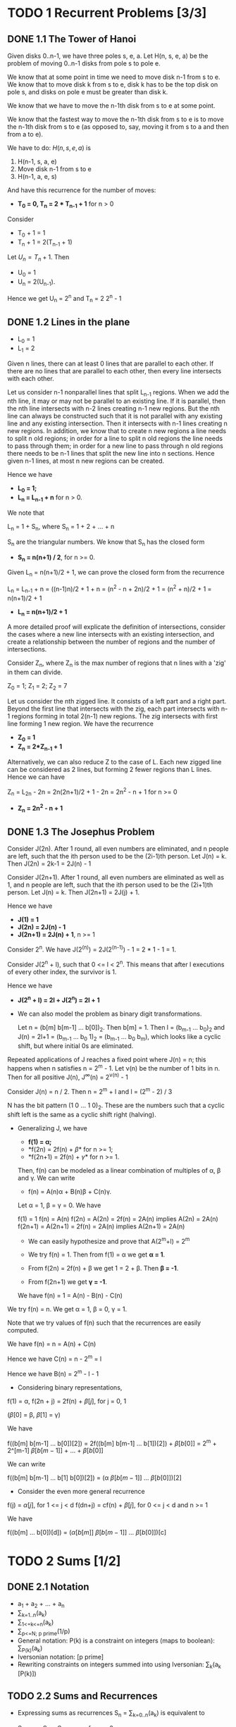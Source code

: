 * TODO 1 Recurrent Problems [3/3]
** DONE 1.1 The Tower of Hanoi
   CLOSED: [2015-01-21 Wed 00:22]

   Given disks 0..n-1, we have three poles s, e, a. Let H(n, s, e, a)
   be the problem of moving 0..n-1 disks from pole s to pole e.

   We know that at some point in time we need to move disk n-1 from s to e.
   We know that to move disk k from s to e, disk k has to be the top
   disk on pole s, and disks on pole e must be greater than disk k.

   We know that we have to move the n-1th disk from s to e at some point.

   We know that the fastest way to move the n-1th disk from s to e is to
   move the n-1th disk from s to e (as opposed to, say, moving it from
   s to a and then from a to e).

   We have to do:
   $H(n, s, e, a)$ is

   1. H(n-1, s, a, e)
   2. Move disk n-1 from s to e
   3. H(n-1, a, e, s)

   And have this recurrence for the number of moves:

   - *T_0 = 0, T_n = 2 * T_{n-1} + 1* for n > 0

   Consider
   - T_0 + 1 = 1
   - T_n + 1 = 2(T_{n-1} + 1)

   Let $U_n = T_n + 1$. Then

   - U_0 = 1
   - U_n = 2(U_{n-1}).

   Hence we get U_n = 2^n and T_n = 2 2^n - 1

** DONE 1.2 Lines in the plane
   CLOSED: [2015-01-21 Wed 07:53]

   - L_0 = 1
   - L_1 = 2

   Given n lines, there can at least 0 lines that are parallel to
   each other. If there are no lines that are parallel to each other,
   then every line intersects with each other.

   Let us consider n-1 nonparallel lines that split L_{n-1} regions. When we add
   the nth line, it may or may not be parallel to an existing line. If it is
   parallel, then the nth line intersects with n-2 lines creating n-1 new
   regions. But the nth line can always be constructed such that it is not
   parallel with any existing line and any existing intersection. Then it
   intersects with n-1 lines creating n new regions. In addition, we know
   that to create n new regions a line needs to split n old regions; in
   order for a line to split n old regions the line needs to pass through
   them; in order for a new line to pass through n old regions there needs
   to be n-1 lines that split the new line into n sections. Hence given
   n-1 lines, at most n new regions can be created.

   Hence we have

   - *L_0 = 1;*
   - *L_n = L_{n-1} + n* for n > 0.

   We note that

   L_n = 1 + S_n, where S_n = 1 + 2 + ... + n

   S_n are the triangular numbers. We know that S_n has the closed
   form

   - *S_n = n(n+1) / 2*, for n >= 0.

   Given L_n = n(n+1)/2 + 1, we can prove the closed form from the recurrence

   L_n = L_{n-1} + n = ((n-1)n)/2 + 1 + n = (n^2 - n + 2n)/2 + 1 =
   (n^2 + n)/2 + 1 = n(n+1)/2 + 1

   - *L_n = n(n+1)/2 + 1*

   A more detailed proof will explicate the definition of intersections,
   consider the cases where a new line intersects with an existing intersection,
   and create a relationship between the number of regions and the number
   of intersections.

   Consider Z_n, where Z_n is the max number of regions that n lines with
   a 'zig' in them can divide.

   Z_0 = 1; Z_1 = 2; Z_2 = 7

   Let us consider the nth zigged line. It consists of a left part and a
   right part. Beyond the first line that intersects with the zig, each
   part intersects with n-1 regions forming in total 2(n-1) new regions.
   The zig intersects with first line forming 1 new region. We have
   the recurrence

   - *Z_0 = 1*
   - *Z_n = 2*Z_{n-1} + 1*

   Alternatively, we can also reduce Z to the case of L. Each new zigged
   line can be considered as 2 lines, but forming 2 fewer regions than L
   lines. Hence we can have

   Z_n = L_{2n} - 2n = 2n(2n+1)/2 + 1 - 2n = 2n^2 - n + 1 for n >= 0
   - *Z_n = 2n^2 - n + 1*

** DONE 1.3 The Josephus Problem
   CLOSED: [2015-01-21 Wed 08:59]

   Consider J(2n). After 1 round, all even numbers are eliminated,
   and n people are left, such that the ith person used to be the
   (2i-1)th person. Let J(n) = k. Then J(2n) = 2k-1 = 2J(n) - 1

   Consider J(2n+1). After 1 round, all even numbers are eliminated
   as well as 1, and n people are left, such that the ith person used
   to be the (2i+1)th person. Let J(n) = k. Then J(2n+1) = 2J(j) + 1.

   Hence we have

   - *J(1) = 1*
   - *J(2n) = 2J(n) - 1*
   - *J(2n+1) = 2J(n) + 1*, n >= 1

   Consider 2^n. We have J(2^(n)) = 2J(2^(n-1)) - 1 = 2 * 1 - 1 = 1.

   Consider J(2^n + l), such that 0 <= l < 2^n. This means that after
   l executions of every other index, the survivor is 1.

   Hence we have

   - *J(2^n + l) = 2l + J(2^n) = 2l + 1*

   - We can also model the problem as binary digit transformations.

     Let n = (b[m] b[m-1] ... b[0])_2. Then b[m] = 1. Then
     l = (b_{m-1} ... b_0)_2 and J(n) = 2l+1 = (b_{m-1} ... b_0 1)_2 =
     (b_{m-1} ... b_0 b_m), which looks like a cyclic shift, but where
     initial 0s are eliminated.

   Repeated applications of J reaches a fixed point where J(n) = n; this
   happens when n satisfies n = 2^m - 1. Let \nu(n) be the number of 1
   bits in n. Then for all positive J(n), J^{\infty}(n) = 2^{\nu(n)} - 1

   Consider J(n) = n / 2. Then n = 2^m + l and l = (2^m - 2) / 3

   N has the bit pattern (1 0 ... 1 0)_2. These are the numbers such that
   a cyclic shift left is the same as a cyclic shift right (halving).

   - Generalizing J, we have

     - *f(1) = \alpha;*
     - *f(2n) = 2f(n) + \beta* for n >= 1;
     - *f(2n+1) = 2f(n) + \gamma* for n >= 1.

     Then, f(n) can be modeled as a linear combination of multiples of
     \alpha, \beta and \gamma. We can write

     - f(n) = A(n)\alpha + B(n)\beta + C(n)\gamma.

     Let \alpha = 1, \beta = \gamma = 0. We have

     f(1) = 1
     f(n) = A(n)
     f(2n) = A(2n) = 2f(n) = 2A(n) implies A(2n) = 2A(n)
     f(2n+1) = A(2n+1) = 2f(n) = 2A(n) implies A(2n+1) = 2A(n)

     - We can easily hypothesize and prove that A(2^m+l) = 2^m

     - We try f(n) = 1. Then from f(1) = \alpha we get *\alpha = 1*.
     - From f(2n) = 2f(n) + \beta we get 1 = 2 + \beta. Then *\beta = -1*.
     - From f(2n+1) we get *\gamma = -1*.

     We have f(n) = 1 = A(n) - B(n) - C(n)

   We try f(n) = n. We get \alpha = 1, \beta = 0, \gamma = 1.

   Note that we try values of f(n) such that the recurrences are easily
   computed.

   We have f(n) = n = A(n) + C(n)

   Hence we have C(n) = n - 2^m = l

   Hence we have B(n) = 2^m - l - 1

   - Considering binary representations,

   f(1) = \alpha, f(2n + j) = 2f(n) + \beta[j], for j = 0, 1

   (\beta[0] = \beta, \beta[1] = \gamma)

   We have

   f((b[m] b[m-1] ... b[0])[2]) = 2f((b[m] b[m-1] ... b[1])[2]) + \beta[b[0]]
   = 2^m \alpna + 2^[m-1] \beta[b[m-1]] + ... + \beta[b[0]]

   We can write

   f((b[m] b[m-1] ... b[1] b[0])[2]) = (\alpha \beta[b[m-1]] ... \beta[b[0]])[2]

   - Consider the even more general recurrence

   f(j) = \alpha[j], for 1 <= j < d
   f(dn+j) = cf(n) + \beta[j], for 0 <= j < d and n >= 1

   We have

   f((b[m] ... b[0])[d]) = (\alpha[b[m]] \beta[b[m-1]] ... \beta[b[0]])[c]

* TODO 2 Sums [1/2]
** DONE 2.1 Notation
   CLOSED: [2015-01-20 Tue 23:56]
   - a_1 + a_2 + ... + a_n
   - \sum_{k=1..n}(a_k)
   - \sum_{1<=k<=n}(a_k)
   - \sum_{p<=N; p prime}(1/p)
   - General notation: P(k) is a constraint
     on integers (maps to boolean): \sum_{P(k)}(a_k)
   - Iversonian notation: [p prime]
   - Rewriting constraints on integers summed
     into using Iversonian: \sum_{k}(a_k [P(k)])

** TODO 2.2 Sums and Recurrences

   - Expressing sums as recurrences
     S_n = \sum_{k=0..n}(a_k) is equivalent to

     S_0 = a_0; S_n = S_(n-1) + a_n for n > 0

   - *Consider the recurrence where a[n] = \beta + \gamma n.* We then have the general
     form

     R_0 = \alpha ; R_n = R_{n-1} + \beta + \gamma n for n > 0

     We can infer that R[n] is a linear combination of \alpha, \beta, and
     \gamma. Hence we know that there exist functions A, B and C such that

     R_n = A(n)\alpha + B(n)\beta + C(n)\gamma.

     -
       *We can employ the repertoire method* and plug in values for \alpha,
       \beta and \gamma to find A, B and C.

       Consider R_n = 1; we have \alpha = 1, \beta = \gamma = 0, therefore A(n) = 1

       Consider R_n = n; we have \alpha = \gamma = 0, \beta = 1, therefore B(n) = n

       we know that

       - R_n = \alpha + n\beta + C(n)\gamma
       = \alpha + (n-1)\beta + C(n-1)\gamma + \beta + \gamma n

       We know that C(0) = 0.

       hence C(n)\gamma = C(n-1)\gamma + \gamma n and C(n) = C(n-1) + n for n > 0,
       hence C(n) = n(n+1) / 2

       Hence Sum_{k=0..n}(a+bk) = R_n where \alpha = \beta = a and \gamma = b;
       hence Sum_{k=0..n}(a+bk) = a + an + bn(n+1)/2 = a(n+1) + b(n+1)n/2

   - Now consider the Tower of Hanoi problem. We can reduce it to this case.

     Consider

     - $T_0/2^0 = 0$
     - $T_n/2^n = T_{n-1}/2^{n-1} + 1/2^n, for n > 0$

     Set S_n = T[n]/2^[n]. Then S[0] = 0; S[n] = S[n-1] + 2^[n-1], for n > 0

     S_n = Sum[k=1..n](2^[-k]). This is a geometric series. We know that

     S_n = 1 - 2^{-n}. Hence T_{n} = 2^n S_n = 2^n - 1

   - We consider a general recurrence T[0] = c[0];
     a[n]T[n] = a[n]T[n-1] + c[n], n > 0.

     Consider s[n] such that s[0]a[0] = 1 and s[n-1]a[n-1] = s[n]b[n] for n > 0

     Consider

     s[n]a[n]T[n] = s[n]b[n]T[n-1] + s[n]c[n]

     We can write, letting S[n] = s[n]a[n]T[n]

     S[n] = S[n-1] + s[n]c[n]

     S[n] = s[0]a[0]T[0] + Sum[k=1..n](s[k]c[k])
     = s[1]b[1]T[0] + Sum[k=1..n](s[k]c[k])

     T[n] = (a[1]b[1]T[0] + Sum[k=1..n](s[k]c[k]) / (s[n] a[n])

     Through the recurrence of s[n], we have

     s[n] = Prod[k=1..n-1](a[k] / b[k+1]).

     This method only works for a, b > 0, and when
     Sum[k=1..n](s[k]c[k]) has a closed form.

   - The average number of comparison steps made by quicksort on n items
     in random order satisfies the recurrence

     - *C_0 = 0;*
     - *C_n = n + 1 + 2/n \sum_{k=0..n-1} C_k* for n > 0.

     Perbutating the recurrence,

     nC_n = n^2 + n + 2 \sum_{k=0..n-1} C_k for n > 0

     (n-1)C_{n-1} = (n-1)^2 + (n-1) + 2 \sum_{k=0..n-2} C_{k} for n-1 > 0

     nC_n - (n-1)C_{n-1} = 2n + 2C_{n-1}

     nC_n = (n+1)C_{n-1} + 2n for n > 0

     Let a_n = n, b_n = n+1 and c_n = 2n. We have
     s_n = \prod_{k=1..n-1}(n/(n+2)) = 2 / n(n+1)

     Finally, we have the closed form
     - *C_n = 2(n+1) \sum_{k=1..n} 1/(k+1)*

   - Consider the harmonic series *H_n = Sum_{k=1..n}(1/k)*.

     - *C[n] = 2(n+1) ( H[n] - 1 + 1/(n+1) ) = 2(n+1)H[n] - 2n*

** DONE 2.3 Manipulation of sums

   - distributive: *\sum[k](ca[k]) = c \sum[k](a[k])*
   - associative: *\sum[k](a[k] + b[k]) = \sum[k](a[k]) + \sum[k](b[k])*
   - commutative: *\sum[k](a[k]) = \sum[p(k)](a[p(k)]) where p is bijective in Z

   Arithmetic progression:

   - *Sum_{k=0..n}(a+bk) = (a+bn/2)(n+1)*

   Sum of k in sets:
   - [k \in K] + [k \in K'] = [k \in K \cap K'] + [k \in K \cup K']

   Pertubation method: the general idea is to find a substructure
   in the sum that occurs f(N) times, where f is a multiple/base
   of N.

   - Consider a geometric progression
     - *S_n = \sum_{0<=k<=n}(ax^k)*

     Then, S[n] + ax^[n+1] = ax[0] + Sum[0<=k<=n] ax^[k+1] = ax + xS[n].
     Hence (1-x)S[n] = a - ax^[n+1] and

     - *S_n = (a - ax^[n+1]) / (1-x)*

   - Consider
     - *S_n = Sum{0<=k<=n}(k2^k)*

     Consider S[n+1] = S[n] + (n+1)2^[n+1] = (-0) + Sum[0<=k<=n]((k+1)2^[k+1])

     Sum[0<=k<=n]((k+1)2^[k+1]) = Sum[k=0..n](k2^k) + Sum[k=0..n](2^[k+1])
     = 2S[n] + 2^[n+2] - 2

     Therefore S_n + (n+1)2^{n+1} = 2S_n + 2^{n+2}-2, hence

   - S_n = (n-1)2^{n+1}+2

   Generalizing 2 to x, we can, through a similar derivation, have

   - *\sum_{k=0..n}(kx^k) = (x-(n+1)x^{n+1}+nx^{n+2}) / (1-x)^2*

   - We could also have obtained this result by taking the derivative of

     - *\sum_{k=0..n}(x^k) = (1-x^{n+1})/(1-x)*

** DONE 2.4 Multiple sums

    - Summing over all pairs of j and k:
      - \sum_{P(j,k)} a_{j,k}
      - \sum_{j,k} a_{j,k}[P(j,k)]

    - we can interchange the order of summation

    - Consider
      - *\sum_{1<=j,k<=3} a_jb_k*

      equal to
      - (\sum_{j=1..3}a_j)(\sum_{k=1..3}b_k)
    - In general,
      - *\sum_{j \in J; k \in K} a_jb_k = (\sum_{j \in J} a_j )( \sum_{k \in K} b_k )*

    - vanilla interchange of summation order
      - *\sum_{j\in J}\sum_{k\in K} a_{j,k} = \sum_{k\in K}\sum_{j \in J} a_{j,k}*

    - rocky-road
      - \sum_{j\in J}\sum_{k\in K(j)} a_{j,k} = \sum_{k\in K'}\sum_{j\in J'(k)} a_{j',k'}
      - where [j \in J][k \in K(j)] = [k' \in K'][j' \in J'(k')]
      - While we can let J = K' and K(j) = J'(k'), there are special cases such as
        - [1 <= j <= n][j <= k <= n] = [1 <= k <= n][1 <= j <= n]

    - consider matrix
      - (a_{i,j})_{p \times q}

      Consider the sum of the upper triangular of the matrix
      - *S = \sum_{1<=j<=k<=n}a_ja_k*

      then

      2S = \sum_{1<=j,k<=n} a_j a_k + \sum_{1<=j=k<=n} a_j a_k

      hence

      - *S = (1/2)((\sum_{k=1..n} a_k)^2 + \sum_{k=1..n} a_k^2)*

    - Consider
      - *S = \sum_{a<=k<j<=n} (a_k-a_j)(b_k-b_j)*

      we can interchange the j and k indices (and add the sums together)

      2S = \sum_{1<=j,k<=n} (a_j-a_k)(b_j-b_k) - \sum_{1<=j=k<=n} (a_j-a_k)(b_j-b_k)

      second sum is zero; we expand the term in the first sum to get

      - *S = n \sum{k=1..n} a_k b_k - (\sum{k=1..n} a_x)(\sum_{k=1..n} b_k)*

      which are Chebyshev's monotonic inequalities

    - \sum_{j\in J} a_{f(j)} = \sum_{k\in K} a_k * #f^{-}(k)
      - where f^{-} maps the reverse of f.

    - Consider
      - S_n = \sum_{1<=j<k<=n} 1/(k-j)

      - *S_n = \sum_{0<=k<n} H_k*

      Next, we try summing by diagonals

      S_n = \sum{1<=j<k+j<=n} 1/k

      - *S_n = nH_n - n*

      - \sum_{0<=k<n} H_k = nH_n - n

** TODO 2.5 General methods

   General methods for solving a sum

   Consider finding a sum for S_n = \sum_{0<=k<=n} k^2 = n(n+1)(2n_1)/6

   1. Look it up
      - Try the CRC Standard Mathematical Tables
      - Handbook of Mathematical Functions (Abramowitz and Stegun)
      - Handbook of Integer Sequences (Sloane)
      - Use a symbolic manipulation program
   2. Guess the answer, prove it by induction
   3. Perturb the sum
   4. Build a repertoire
   5. Replace sums by integrals
      Obtain the integral solution, then use a recurrence to determine
      the error between the integral solution and the discrete solution
   6. Expand and contract
      Replace the original sum with a double sum that can be simplified if
      massaged properly (if we have solutions for part of the double sum)
   7. Use finite calculus
   8. Use generating functions

** TODO Finite and infinite calculus

   - \Delta(f(x)) = f(x+1) - f(x)

   \Delta is an operator: operators operate on functions to give new functions.

   - x^{u(m)} = \prod_{i=0..m-1}(x-i), integer m >= 0

   - x^{o(m}) = \prod_{i=0..m-1}(x+i), integer m >= 0

   x^{o(m)} = (x+m-1)^{u(m)}

   We call these falling factorial powers and rising factorial powers
   respectively.

   We have

   - *\Delta(x^ubar[m]) = mx^ubar[m-1]*

   - *g(x) = Delta(f(x)) iff Sum(g(x)\delta(x) = f(x) + C*

   C need not be constant, but has to beling to the class of 1-periodic functions,
   i.e. C(x) = C(x+1)

   - *\sum_a^b g(x) \delta x = f(x) |_a^b = f(b) - f(a) = \sum_{a<=k<b} g(k)

   - sums of falling powers
     - *\sum_{0<=k<n} k^{u(m)} = n^{u(m+1)}/(m+1)

   - ordinary powers, factorial powers, and Stirling numbers

     - k = k^{u(1)}
     - k^2 = k^{u(2)} + k^{u(1)}
     - k^3 =k^{u(3)} + 3k^{u(2)} + k^{u(1)}

   - generalization to negative falling powers
     - *x^{u(-m)} = \prod_{i=1..m} 1/(x+i)*
   - falling-power law of exponents
     - x^{u(m+n)} = x^{u(m)}(x-m)^{u(n)}

   TODO

** TODO 2.7 Infinite sums

   - bounding constant

* TODO Integer Functions [1/1]

** DONE Floors and Ceilings
   CLOSED: [2015-01-21 Wed 13:25]

  - fl(x), ce(x)
  - *fl(x) = x iff ce(x) = x iff x in Z*

  \|ce(x) - fl(x)| = [x not in Z]


  - *floor(x) = -ceil(-x)* and ceil(x) = -floor(-x)

  - *floor(x) <= x < floor(x) + 1*
  - x - 1 < fl(x) <= x
  - ce(x) - 1 < x <= ce(x)
  - x <= ce(x) < x + 1
  - fl(x + n) = fl(x) + n for n \in Z
  - *n1 <= floor(x) < n2 iff n1 <= x < n2*
  - n1 < ceil(x) <= n2 iff n1 < x <= n2
  - \{x\} = x - floor(x)

** TODO 3.2 Floor/Ceiling Applications

   To write a number n we need

   - *m = fl(lg n) + 1* bits for n > 0
   also, m = ce(lg (n+1))

   - Consider
     - *m = floor(sqrt(fl(x)))*.

     Then m <= sqrt(fl(x)) < m+1.
     Then m^2 <= fl(x) < m^2 + 2m + 1. Then m^2 <= x < m^2 + 2m + 1
     Then m <= sqrt(x) < m + 1. Then m <= fl(sqrt(x)) < m+1.
     - Then *m = fl(sqrt(x))*

   We can generalize beyond square roots. For continuous, monotonic increasing
   f, we have
   - *fl(f(x)) = fl(f(fl(x)))*
   - *ce(f(x)) = ce(f(ce(x)))*

   An important special case is:

   - *f_{m,n}(x) = (x + m) / n* for integers m >= 0 and n > 0

   - Levels of problems in mathematics
     - Level 1:
     - Level 2:
     - Level 3:
     - Level 4:
     - Level 5:

   For integral n,

   - *\alpha a <= n < \beta iff ceil(\alpha) <= n < ceil(\beta)*
   - \alpha < n <= \beta iff floor(\alpha) < n <= floor(\beta)

   - [\alpha .. \beta] contains fl(\beta) - ce(\alpha) + 1
   - [\alpha .. \beta) contains ce(\beta) - ce(\alpha)
   - (\alpha .. \beta] = fl(\beta) - fl(\alpha)
   - (\alpha .. \beta) = ce(\beta) - fl(\alpha) - 1

   Among 1 < n <= 1000, how many n satisfy floor(root3(n)) \ n ?

   Let that number be W. Then

   - W = \sum_{n=1..1000}([n is a winner])
   - = \sum_{1<=n<=1000} [floor(root3(n)) \ n]
   - = \sum_{k, m, n} [1 <= n <= 1000] [n = km] [k = floor(root3(n))]
     - we know that there is only at most one combination of k, m, n that
       satisfies the latter 2 Iversonians
   - = \sum_{k, m, n} [k^3 <= n < (k+1)^3] [n = km] [1 <= n <= 1000]

   We know that k >= 1. Let k = 10. Then the Iversonians evaluate to 1 when
   m = 1 and n = 1000. We consider k >= 10 separately. Then [1 <= n <= 1000]
   becomes redundant.

   W = 1 + \sum_{k, m} [1 <= k < 10] [k^3 <= km < (k+1)^3]
   = 1 + \sum_{k, m} [1 <= k < 10] [m \in [k^2 .. (k+1)^3/k)]
   = 1 + \sum_{k} [1 <= k < 10] ( ceil((k+1)^3/k) - ceil(k^2) )
   = 1 + \sum_{k} [1 <= k < 10] (3k + 4) = 1 + (7 + 31) * 9 / 2 = 172


   Consider a general N, where a winning number K satisfies K = floor(root3(N)).

   Then W = TODO

   - Spec(\alpha) = { floor(k \alpha) | k in Z+ }
     - proof sketch that \alpha /= \beta implies Spec(\alpha) /= Spec(\beta)
       - find the difference between \alpha and \beta
       - find the mth element that the difference is greater than an integer
       - then the subset of the multiset considering elements smaller than or
         equal to Spec(\alpha)'s mth element will be different.

   - We consider Spec(sqrt(2)) and Spec(2+sqrt(2))

   TODO

** TODO 3.3 Floor/ceiling recurrences
** TODO 3.4 'mod': the binary operation

   n = m*fl(n/m) + n mod m
   - *x mod y = x - y*fl(x/y)*
   - x mod 0 = x
   - *c(x mod y) = (cx) mod (cy)*

** TODO 3.5 Floor/ceiling sums

   Consider
   - \sum_{0<=k<n} fl(sqrt(k))
     - we introduce m = fl(sqrt(k))
   - = \sum_{k, m >= 0} m[k<n][m=fl(sqrt(k))]
   - = \sum_{k, m >= 0} m([m^2 <= k < (m+1)^2 <= n] + [m^2 <= k < n < (m+1)^2])

* TODO Number Theory [0/10]
** TODO Divisability
   - *m \ n* iff m > 0 and n = mk for some integer k
   - *gcd(m, n) = max{k | k\m and k\n }* for m + n > 0
   - *lcm(m, n) = min{k | k > 0, m\k and n\k}* for m, n > 0

   If k\m and k\n, there exists a, b such that ka = m and kb = n.
   Let r = n mod m. Then exists integer q such that n = r + qm. Then
   kb = r + qm => kb = r + q(ka). There exists k(b-qa) = r, where
   b-qa is integral. Hence k\r.

   Hence we know that gcd(m, n) <= gcd(n mod m, m)

   Let r = n mod m. Let k\r and k\m. We have n = r + qm. So we have k\n as
   well.

   So gcd(n mod m, m) <= gcd(m, n). Therefore gcd(m, n) = gcd(n mod m, m).

   - Euclid's algorithm
     We know that
     - *gcd(0, n) = n* and
     - *gcd(m, n) = gcd(n mod m, m)*, for m > 0

   Let d be any common divisor of m and n. Then d\(m'm+n'n). Then there exists
   a, d=(1/a)(m'm+n'n).

   We can also compute integers m', n' such that
   m'm + n'n = gcd(m,n).

   We know that m'=0 and n'=1 exists for gcd(0, n). Given r'r+m'm = gcd(r, m)
   we have r'r+m'm = r'(n-m*floor(n/m))+m'm = r'n + (m'-m*floor(n/m))m =
   gcd(n, m)

   Let Sum(m\n) a[m] denote the sum of terms a indexed by divisors of n.
   We also have Sum[m\n] a[m] = Sum[m\n] a[n/m].

   From the definition of divisibility, we also have
   Sum[m\n] a[m] = Sum[k]Sum[m>0] a[m] [n=mk]

   We also have
   Sum[m\n] Sum[k\m] a[k,m] = Sum[k\n] Sum[l\(n/k)] a[k,kl]

   (We can prove this by considering the Iversonian form of the sums)

   - [ ] Proof using Iversonian

** TODO Primes
** TODO Prime Examples
** TODO Factorial Factors
** TODO Relative Primality
** TODO 'mod': The Congruence Relation
** TODO Independent Residues
** TODO Additional Applications
** TODO Phi and Mu
** TODO Exercises
* TODO Binomial Coefficients [0/0]
* TODO Special Numbers [0/0]
* TODO Generating Functions [0/0]
* TODO Discrete Probability [0/0]
* TODO Asymptotocs [0/0]

